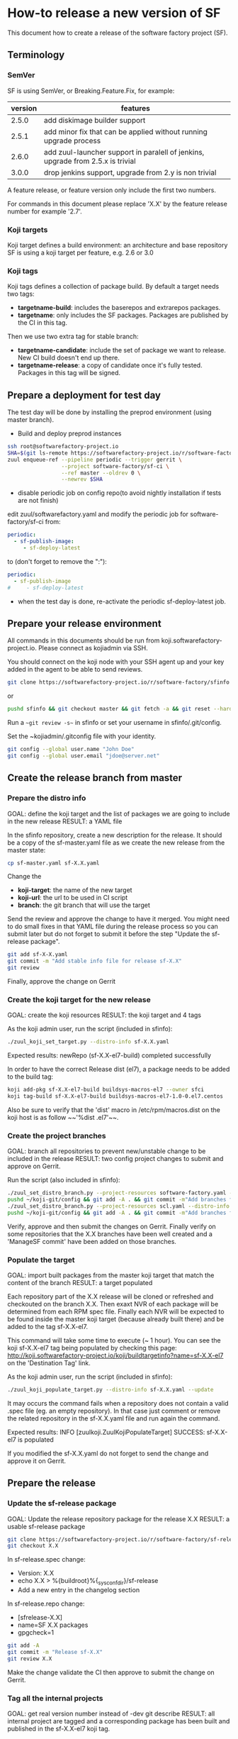 #+BEGIN_COMMENT
To render the doc for a release
sf_current='2.7'
sf_release='3.0'
sed -e "s/Y.Y/$sf_current/" -e "s/X.X/$sf_release/" create-release.org > create-release-${sf_release}.org
#+END_COMMENT

* How-to release a new version of SF

This document how to create a release of the software factory project (SF).

** Terminology
*** SemVer

SF is using SemVer, or Breaking.Feature.Fix, for example:

| version | features                                                                        |
|---------+---------------------------------------------------------------------------------|
|   2.5.0 | add diskimage builder support                                                   |
|   2.5.1 | add minor fix that can be applied without running upgrade process               |
|   2.6.0 | add zuul-launcher support in paralell of jenkins, upgrade from 2.5.x is trivial |
|   3.0.0 | drop jenkins support, upgrade from 2.y is non trivial                           |

A feature release, or feature version only include the first two numbers.

For commands in this document please replace 'X.X' by the feature release number for
example '2.7'.

*** Koji targets

Koji target defines a build environment: an architecture and base repository
SF is using a koji target per feature, e.g. 2.6 or 3.0

*** Koji tags

Koji tags defines a collection of package build. By default a target needs two tags:
  - *targetname-build*: includes the baserepos and extrarepos packages.
  - *targetname*: only includes the SF packages. Packages are published by the CI in this tag.

Then we use two extra tag for stable branch:

  - *targetname-candidate*: include the set of package we want to release. New CI build doesn't end up there.
  - *targetname-release*: a copy of candidate once it's fully tested. Packages in this tag will be signed.

** Prepare a deployment for test day
The test day will be done by installing the preprod environment (using master branch).
- Build and deploy preprod instances
#+BEGIN_SRC bash
ssh root@softwarefactory-project.io
SHA=$(git ls-remote https://softwarefactory-project.io/r/software-factory/sf-ci rev-parse refs/heads/master | awk '{print $1}')
zuul enqueue-ref --pipeline periodic --trigger gerrit \
                 --project software-factory/sf-ci \
                 --ref master --oldrev 0 \
                 --newrev $SHA
#+END_SRC

- disable periodic job on config repo(to avoid nightly installation if tests are not finish)
edit zuul/softwarefactory.yaml and modify the periodic job for software-factory/sf-ci from:
#+BEGIN_SRC yaml
periodic:
  - sf-publish-image:
     - sf-deploy-latest
#+END_SRC

to (don't forget to remove the ":"):
#+BEGIN_SRC yaml
periodic:
  - sf-publish-image
#     - sf-deploy-latest
#+END_SRC

- when the test day is done, re-activate the periodic sf-deploy-latest job.
** Prepare your release environment

All commands in this documents should be run from koji.softwarefactory-project.io.
Please connect as kojiadmin via SSH.

You should connect on the koji node with your SSH agent up and your key added in the agent to
be able to send reviews.

#+BEGIN_SRC bash
git clone https://softwarefactory-project.io/r/software-factory/sfinfo
#+END_SRC
or
#+BEGIN_SRC bash
pushd sfinfo && git checkout master && git fetch -a && git reset --hard origin/master
#+END_SRC

Run a ~~git review -s~~ in sfinfo or set your username in sfinfo/.git/config.

Set the ~kojiadmin/.gitconfig file with your identity.

#+BEGIN_SRC bash
git config --global user.name "John Doe"
git config --global user.email "jdoe@server.net"
#+END_SRC

** Create the release branch from master
*** Prepare the distro info

GOAL: define the koji target and the list of packages we are going to include in the new release
RESULT: a YAML file

In the sfinfo repository, create a new description for the release. It should be
a copy of the sf-master.yaml file as we create the new release from the master state:

#+BEGIN_SRC bash
cp sf-master.yaml sf-X.X.yaml
#+END_SRC

Change the
 - *koji-target*: the name of the new target
 - *koji-url*: the url to be used in CI script
 - *branch*: the git branch that will use the target

Send the review and approve the change to have it merged. You might need to do small
fixes in that YAML file during the release process so you can submit later but do not forget
to submit it before the step "Update the sf-release package".

#+BEGIN_SRC bash
git add sf-X-X.yaml
git commit -m "Add stable info file for release sf-X.X"
git review
#+END_SRC

Finally, approve the change on Gerrit

*** Create the koji target for the new release

GOAL: create the koji resources
RESULT: the koji target and 4 tags

As the koji admin user, run the script (included in sfinfo):

#+BEGIN_SRC bash
./zuul_koji_set_target.py --distro-info sf-X.X.yaml
#+END_SRC

Expected results: newRepo (sf-X.X-el7-build) completed successfully

In order to have the correct Release dist (el7), a package needs to be added to the build tag:

#+BEGIN_SRC bash
koji add-pkg sf-X.X-el7-build buildsys-macros-el7 --owner sfci
koji tag-build sf-X.X-el7-build buildsys-macros-el7-1.0-0.el7.centos
#+END_SRC

Also be sure to verify that the 'dist' macro in /etc/rpm/macros.dist on the koji host is as follow
~~'%dist .el7'~~.

*** Create the project branches

GOAL: branch all repositories to prevent new/unstable change to be included in the release
RESULT: two config project changes to submit and approve on Gerrit.


Run the script (also included in sfinfo):

#+BEGIN_SRC bash
./zuul_set_distro_branch.py --project-resources software-factory.yaml --distro-info sf-X.X.yaml
pushd ~/koji-git/config && git add -A . && git commit -m"Add branches for sf-X.X" && git review && popd
./zuul_set_distro_branch.py --project-resources scl.yaml --distro-info sf-X.X.yaml
pushd ~/koji-git/config && git add -A . && git commit -m"Add branches for sf-X.X" && git review && popd
#+END_SRC


Verify, approve and then submit the changes on Gerrit. Finally verify on some repositories that
the X.X branches have been well created and a 'ManageSF commit' have been added on those branches.

*** Populate the target

GOAL: import built packages from the master koji target that match the content of the branch
RESULT: a target populated

Each repository part of the X.X release will be cloned or refreshed and checkouted on
the branch X.X. Then exaxt NVR of each package will be determined from each RPM spec file.
Finally each NVR will be expected to be found inside the master koji target (because
already built there) and be added to the tag sf-X.X-el7.

This command will take some time to execute (~ 1 hour). You can see the koji sf-X.X-el7 tag
being populated by checking this page: http://koji.softwarefactory-project.io/koji/buildtargetinfo?name=sf-X.X-el7
on the 'Destination Tag' link.

As the koji admin user, run the script (included in sfinfo):

#+BEGIN_SRC bash
./zuul_koji_populate_target.py --distro-info sf-X.X.yaml --update
#+END_SRC

It may occurs the command fails when a repository does not contain a
valid .spec file (eg. an empty repository). In that case just comment or remove the related
repository in the sf-X.X.yaml file and run again the command.

Expected results: INFO  [zuulkoji.ZuulKojiPopulateTarget] SUCCESS: sf-X.X-el7 is populated

If you modified the sf-X.X.yaml do not forget to send the change and approve it on Gerrit.

** Prepare the release
*** Update the sf-release package

GOAL: Update the release repository package for the release X.X
RESULT: a usable sf-release package

#+BEGIN_SRC bash
git clone https://softwarefactory-project.io/r/software-factory/sf-release
git checkout X.X
#+END_SRC

In sf-release.spec change:
- Version:        X.X
- echo X.X > %{buildroot}%{_sysconfdir}/sf-release
- Add a new entry in the changelog section

In sf-release.repo change:
- [sfrelease-X.X]
- name=SF X.X packages
- gpgcheck=1

#+BEGIN_SRC bash
git add -A
git commit -m "Release sf-X.X"
git review X.X
#+END_SRC

Make the change validate the CI then approve to submit the change on Gerrit.

*** Tag all the internal projects

GOAL: get real version number instead of -dev git describe
RESULT: all internal project are tagged and a corresponding package has been built
and published in the sf-X.X-el7 koji tag.

Internal "projects" (with the 'internal' flag in sf-X.X.yaml file) must be tagged if
needed (when the project was modified since the last tag). This will
result to package (NVR) with a clean version number. Please note that only
projects that have changed since the last X.X-1 release that must be tagged.

A job will be executed in the tag pipeline in order to build the SRPM then
submit it to Koji in the sf-master-el7 target. Indeed as explained below the tag must
be done on the HEAD^1 that is supposed to be a commit in common with the master
branch as we just branched the repository in a previous step.

Tag projects with relevant version number, for example managesf:

#+BEGIN_SRC bash
git review -s # to set the gerrit remote
git tag -l # to read the last tag number
git checkout origin/X.X
git tag -a -m "Z.Z.Z" Z.Z.Z HEAD^   # Z.Z.Z must be at least 'last tag' + 1
git push --tag gerrit
#+END_SRC

Note: do not tag the .gitreview change, use HEAD^ instead so that the tag applies
      to master branch too. If master and stable branch content are identical
      (minus the .gitreview update), then master tip can be tag instead.

Wait for zuul tag pipeline to finish.

*** Import newly tagged build to the stable X.X target

GOAL: first tag on the branch shall be shared with master and the branch, thus it has been published on master target
RESULT: import newly tagged build from master target to stable target

Internal "project" builds resulted in packages landed in the sf-master-el7
koji tag then we must run again zuul_koji_populate_target.py in order to add the
new builds to the sf-X.X-el7 koji tag.

As the koji admin user, run the script:

#+BEGIN_SRC bash
./zuul_koji_populate_target.py --update --internal --distro-info sf-X.X.yaml
#+END_SRC

Expected results: INFO  [zuulkoji.ZuulKojiPopulateTarget] SUCCESS: sf-X.X-el7 is populated

*** Populate the candidate target

GOAL: import all packages from the stable tag (sf-X.X-el7) to the candidate tag (sf-X.X-el7-candidate)
RESULT: a release candidate tag populated

As the koji admin user run the command below. Please note the command will take ~ 1 hour to execute.
You can follow the tag populate on that page: http://koji.softwarefactory-project.io/koji/tags
by clicking on sf-X.X-el7-candidate.

#+BEGIN_SRC bash
./zuul_koji_populate_target.py --distro-info sf-X.X.yaml --candidate
#+END_SRC

Then we create a "flat" RPM repository from the koji tag thank to the mash tool.

#+BEGIN_SRC bash
./zuul_koji_mash.py --distro-info sf-X.X.yaml
#+END_SRC

A working RPM repository is now available under: http://koji.softwarefactory-project.io/kojifiles/repos/sf-2.7-el7-candidate/
Note the Mash directory that contains the release candidate packages. The repodata directory
links to the packages from the Mash directory.

*** Try an installation of the candidate release

Start a fresh CentOS 7 VM. Then run the following commands:

#+BEGIN_SRC bash
sudo yum update -y
sudo yum install -y http://koji.softwarefactory-project.io/kojifiles/repos/sf-X.X-el7-candidate/Mash/sf-release-X.X.0-1.el7.noarch.rpm
sudo sed -i 's/-release/-candidate/' /etc/yum.repos.d/sf-release.repo
sudo sed -i 's/gpgcheck=1/gpgcheck=0'/ /etc/yum.repos.d/sf-release.repo
sudo yum install sf-config
sudo sfconfig
#+END_SRC

*** Send an annonce on softwarefactory-dev@redhat.com

Subject: Software Factory X.X RC available

Hello folks,

The release candidate of Software Factory X.X is available on our repository.
This is a beta version of the next Software Factory so DO NOT use it in production
or update a production deployment with the release candidate.

Fell free to test it; Any feedback is welcome.
If you find an issue then do not hesitate to report it on the issue tracker:
https://tree.taiga.io/project/morucci-software-factory/issues?q=&tags=software%20factory
or contact us on our IRC channel on Freenode, #softwarefactory.

Here is the process to deploy the RC on a fresh Centos 7 system:
$ sudo -i
# yum update -y
# yum install -y http://koji.softwarefactory-project.io/kojifiles/repos/sf-X.X-el7-candidate/Mash/sf-release-X.X.0-1.el7.noarch.rpm
# sed -i 's/-release/-candidate/' /etc/yum.repos.d/sf-release.repo
# sed -i 's/gpgcheck=1/gpgcheck=0'/ /etc/yum.repos.d/sf-release.repo
# yum install sf-config
# sfconfig

Software Factory X.X will be released once the RC is validated.

Best Regards,
The Software Factory team.

*** Deploy the preprod

Good time to do preprod test.

#+BEGIN_SRC bash
git clone https://softwarefactory-project.io/r/software-factory/sf-ci
pushd sf-ci
ansible-playbook -M modules/ -e sf_version=X.X -v playbooks/deploy-heat.yml
popd
#+END_SRC

*** Create the release tag

GOAL: freeze the candidate tag
RESULT: a release tag

As the koji admin user, run:

#+BEGIN_SRC bash
koji clone-tag sf-X.X-el7-candidate sf-X.X-el7-release
#+END_SRC

*** Sign the release packages

As the kojiadmin user:

#+BEGIN_SRC bash
# Install key if needed
gpg --list-keys
gpg --import $signing_key_path
cat ~/.rpmmacros
echo "%_gpg_name release@softwarefactory-project.io" > ~/.rpmmacros
#+END_SRC

You'll need the key pass phrase.

#+BEGIN_SRC bash
zuul_koji_sign_release.py --distro-info sf-X.X.yaml
#+END_SRC

Then execute the commands listed by the command.

*** Create the release repository

#+BEGIN_SRC bash
./zuul_koji_mash.py --distro-info sf-X.X.yaml --release
#+END_SRC

** Update a release

GOAL: update the release with new changes
RESULT: an updated repository

If/when bugs are fixed or unbreaking features in master are backported to the release X.X branch
you'll need to update the release candidate then update the release koji tag and Mash repo.

If changes occured on some internal (internal flag in sf-X.X.yaml) sources like managesf then
you need to git tag the source (so a commit from the X.X git branch of the source). As usual
a Zuul will run and populate the koji tag sf-X.X-el7.

To compare the package list between the master tag and the X.X tag:

#+BEGIN_SRC bash
./zuul_koji_compare_tag.py --distro-info sf-master.yaml sf-master-el7 sf-X.X-el7
#+END_SRC

To compare the package list between the release candidate tag and the sf-X.X-el7 tag:

#+BEGIN_SRC bash
./zuul_koji_compare_tag.py --distro-info sf-X.X.yaml sf-X.X-el7-candidate sf-X.X-el7
#+END_SRC

To update the release candidate, run:

#+BEGIN_SRC bash
./zuul_koji_populate_target.py --distro-info sf-X.X.yaml --candidate
./zuul_koji_mash.py --distro-info sf-X.X.yaml
#+END_SRC

You might need to do some test on the candidate before releasing the release update. When
you are OK then clone the candidate tag to the release tag.

#+BEGIN_SRC bash
koji clone-tag sf-X.X-el7-candidate sf-X.X-el7-release
#+END_SRC

Execute the 'Sign the release' process
#+BEGIN_SRC bash
./zuul_koji_mash.py --distro-info sf-X.X.yaml --release
#+END_SRC

** Finalise the release

*** Publish the release RPM

From the softwarefactory-project.io instance:

#+BEGIN_SRC bash
sudo curl -o /var/www/repos/sf-release-X.X.rpm https://softwarefactory-project.io/kojifiles/repos/sf-X.X-el7-release/Mash/sf-release-X.X.X-X.el7.noarch.rpm
#+END_SRC


*** Create/sign/publish additional artifacts (image, HEAT template, image digest)

**** Create the release qcow2 image

#+BEGIN_SRC bash
git clone https://softwarefactory-project.io/r/software-factory/sf-ops
pushd sf-ops/scripts
IMAGENAME=sf-X.X.qcow2 RELEASE=X.X ./build-image.sh
popd
#+END_SRC

**** Create the HEAT templates

***** Clone sf-config
#+BEGIN_SRC bash
git clone https://softwarefactory-project.io/r/software-factory/sf-config
pushd sf-config
git fetch -a && git checkout X.X
popd
#+END_SRC

***** Generate the heat templates
#+BEGIN_SRC bash
git clone https://softwarefactory-project.io/r/software-factory/sf-heat-templates
pushd sf-heat-templates
./render.py --arch ../sf-config/refarch/minimal.yaml --version X.X
./render.py --arch ../sf-config/refarch/allinone.yaml --version X.X
./render.py --arch ../sf-config/refarch/distributed.yaml --version X.X
popd
#+END_SRC

**** Move the image and the HEAT templates artifact in an unique directory

#+BEGIN_SRC bash
mkdir release-X.X
pushd release-X.X
mv ../sf-ops/scripts/*.qcow2 ../sf-heat-templates/*.hot .
popd
#+END_SRC

**** Create and sign the release digest

#+BEGIN_SRC bash
pushd release-X.X
sha256sum * > sf-X.X.digest
gpg -u release@softwarefactory-project.io --clearsign sf-X.X.digest
mv sf-X.X.digest.asc sf-X.X.digest
popd
#+END_SRC

**** Upload artifacts

#+BEGIN_SRC bash
pushd release-X.X
ssh root@softwarefactory-project.io mkdir /var/www/releases/sf-X.X
scp *.qcow2 *.hot *.digest root@softwarefactory-project.io:/var/www/releases/sf-X.X/
ssh root@softwarefactory-project.io "chown -R releaseuser:apache /var/www/releases/sf-X.X/
popd
#+END_SRC


*** Some validation

**** Run an install test on a fresh Centos 7 VM

#+BEGIN_SRC bash
sudo yum update -y
sudo yum install -y https://softwarefactory-project.io/repos/sf-release-X.X.rpm
sudo yum install sf-config
sudo sfconfig
#+END_SRC

**** Deploy SF using the sf-X.X.qcow2 image

Using OpenStack deploy the image on Glance then boostrap a VM based on it. Then run sfconfig.

*** Generate changelog

We still don't have the tooling to create automatically the changelog for SF so
in the meantime, look at git logs and generate a changelog manually.

#+BEGIN_SRC bash
git clone https://softwarefactory-project.io/r/www.softwarefactory-project.io
#+END_SRC

Then copy the following template on top of CHANGELOG.md

X.X.X
=====

New Features
------------

New Packages
------------

Updated Packages
----------------

Upgrade Notes
-------------

Critical Issues
---------------

Bug Fixes
---------

Security fixes
--------------

Deprecation Notes
-----------------

Use the actions described bellow to fill the CHANGELOG.md file.

**** Generate the reno changelog for sf-config

#+BEGIN_SRC bash
git clone https://softwarefactory-project.io/r/software-factory/sf-config
pushd sf-config
git fetch -a && git checkout X.X
popd
python2-reno report releasenotes -o /tmp/changelog
#+END_SRC

Add release entries for X.X in www.softwarefactory-project.io/CHANGELOG.md

**** Fetch major changes you were able to detect since the last release

https://softwarefactory-project.io/repoxplorer/project.html?pid=Software-Factory&dfrom=07%2F19%2F2017

Then add missing relevant entries in www.softwarefactory-project.io/CHANGELOG.md

**** Check the list of packages changed since the last release

On the koji node as the kojiadmin user:

#+BEGIN_SRC bash
# Replace Y.Y with the previous version number
./zuul_koji_compare_tag.py --distro sf-master.yaml sf-Y.Y-el7-release sf-X.X-el7-release
#+END_SRC

Then add missing relevant entries in www.softwarefactory-project.io/CHANGELOG.md

*** Send announce

Subject: SF-X.X has been released!

Here is the template to fill and send the Release anounce on softwarefactory-dev@redhat.com.

Hello everyone,

We are pleased to announce the release of the X.X version of Software
Factory. Please find the changelog, digests and packages diff
below.

Release Notes
=============

<copy the CHANGELOG entry here>

The release X.X RPM, image and digest:

- Release RPM: https://softwarefactory-project.io/repos/sf-release-X.X.rpm
- Qcow2 image: https://softwarefactory-project.io/releases/sf-X.X/sf-X.X.qcow2
- Signed Release digest: https://softwarefactory-project.io/releases/sf-X.X/sf-X.X.digest

Digest
------

<copy the signed digest here>

Best regards,
The Software Factory Team

*** Update SF jobs

#+BEGIN_SRC bash
git clone https://softwarefactory-project.io/r/config
pushd config
sed -i 's/SF_RELEASE:-Y.Y/SF_RELEASE:-X.X/' jobs-zuul/softwarefactory.yaml
sed -i 's/version: Y.Y/version: X.X/' jobs-zuul/softwarefactory.yaml
sed -i "s/SF_RELEASE: 'Y.Y'/SF_RELEASE: 'X.X'/" nodepool/nodepool.yaml
git commit -m "sf: update upgrade version of sf-ci"
git review
#+END_SRC
